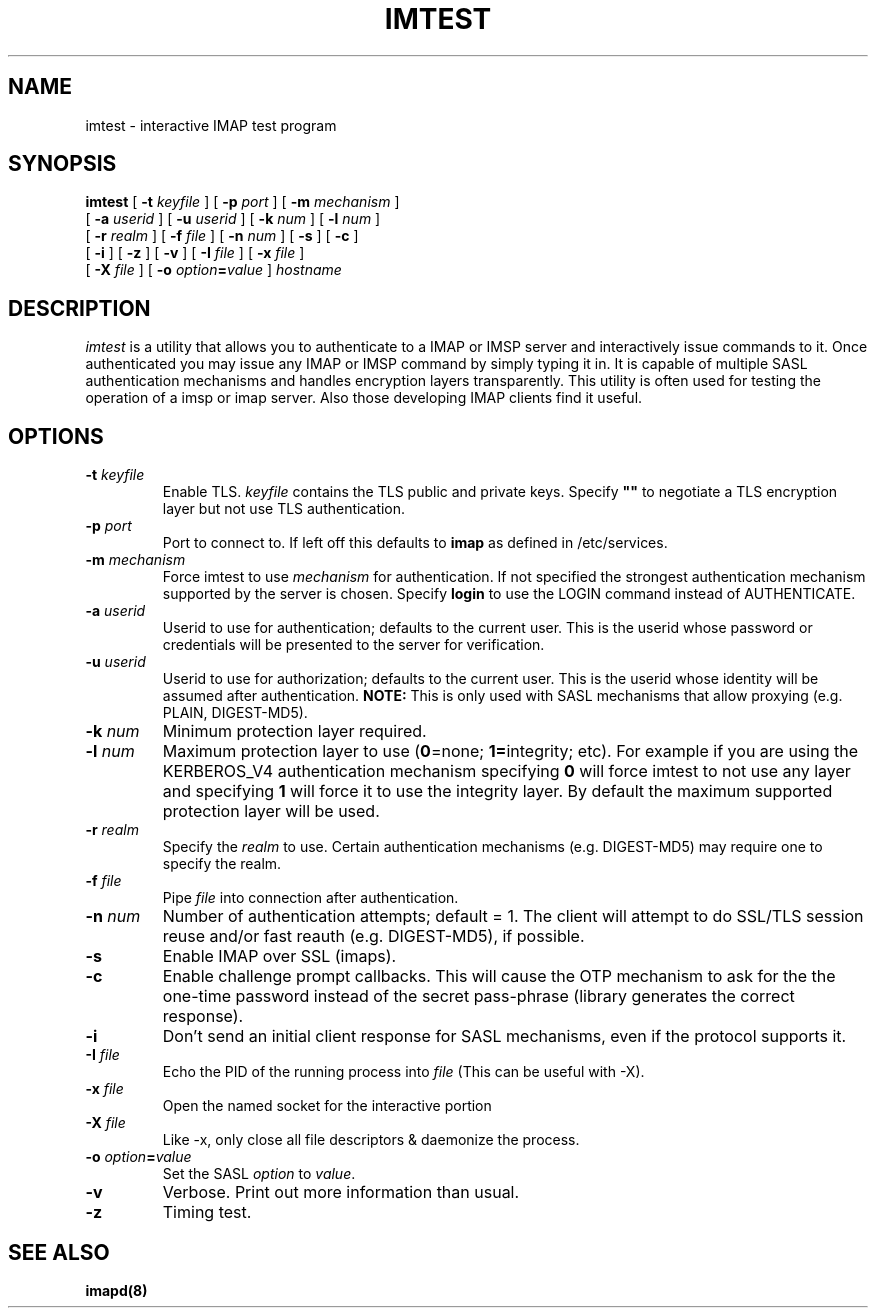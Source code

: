 .\" -*- nroff -*-
.TH IMTEST 1 "Project Cyrus" CMU
.\" 
.\" Copyright (c) 1999-2000 Carnegie Mellon University.  All rights reserved.
.\"
.\" Redistribution and use in source and binary forms, with or without
.\" modification, are permitted provided that the following conditions
.\" are met:
.\"
.\" 1. Redistributions of source code must retain the above copyright
.\"    notice, this list of conditions and the following disclaimer. 
.\"
.\" 2. Redistributions in binary form must reproduce the above copyright
.\"    notice, this list of conditions and the following disclaimer in
.\"    the documentation and/or other materials provided with the
.\"    distribution.
.\"
.\" 3. The name "Carnegie Mellon University" must not be used to
.\"    endorse or promote products derived from this software without
.\"    prior written permission. For permission or any other legal
.\"    details, please contact  
.\"      Office of Technology Transfer
.\"      Carnegie Mellon University
.\"      5000 Forbes Avenue
.\"      Pittsburgh, PA  15213-3890
.\"      (412) 268-4387, fax: (412) 268-7395
.\"      tech-transfer@andrew.cmu.edu
.\"
.\" 4. Redistributions of any form whatsoever must retain the following
.\"    acknowledgment:
.\"    "This product includes software developed by Computing Services
.\"     at Carnegie Mellon University (http://www.cmu.edu/computing/)."
.\"
.\" CARNEGIE MELLON UNIVERSITY DISCLAIMS ALL WARRANTIES WITH REGARD TO
.\" THIS SOFTWARE, INCLUDING ALL IMPLIED WARRANTIES OF MERCHANTABILITY
.\" AND FITNESS, IN NO EVENT SHALL CARNEGIE MELLON UNIVERSITY BE LIABLE
.\" FOR ANY SPECIAL, INDIRECT OR CONSEQUENTIAL DAMAGES OR ANY DAMAGES
.\" WHATSOEVER RESULTING FROM LOSS OF USE, DATA OR PROFITS, WHETHER IN
.\" AN ACTION OF CONTRACT, NEGLIGENCE OR OTHER TORTIOUS ACTION, ARISING
.\" OUT OF OR IN CONNECTION WITH THE USE OR PERFORMANCE OF THIS SOFTWARE.
.\" 
.\" $Id: imtest.1,v 1.13.2.1 2004/12/16 15:49:58 ken3 Exp $
.SH NAME
imtest \- interactive IMAP test program
.SH SYNOPSIS
.B imtest
[
.B \-t
.I keyfile
]
[
.B \-p
.I port
]
[
.B \-m
.I mechanism
]
.br
       [
.B \-a
.I userid
]
[
.B \-u
.I userid
]
[
.B \-k
.I num
]
[
.B \-l
.I num
]
.br
       [
.B \-r
.I realm
]
[
.B \-f
.I file
]
[
.B \-n
.I num
]
[
.B \-s
]
[
.B \-c
]
.br
       [
.B \-i
]
[
.B \-z
]
[
.B \-v
]
[
.B \-I
.I file
]
[
.B \-x
.I file
]
.br
       [
.B \-X
.I file
]
[
.B \-o
\fIoption\fB=\fIvalue\fR
]
\fIhostname\fR
.SH DESCRIPTION
.I imtest
is a utility that allows you to authenticate to a IMAP or IMSP server
and interactively issue commands to it. Once authenticated you may
issue any IMAP or IMSP command by simply typing it in. It is capable
of multiple SASL authentication mechanisms and handles encryption
layers transparently. This utility is often used for testing the
operation of a imsp or imap server. Also those developing IMAP clients
find it useful.
.PP
.SH OPTIONS
.TP
.BI \-t " keyfile"
Enable TLS.  \fIkeyfile\fR contains the TLS public and private keys.
Specify \fB""\fR to negotiate a TLS encryption layer but not use TLS
authentication.
.TP
.BI \-p " port"
Port to connect to. If left off this defaults to \fBimap\fR as defined in
/etc/services. 
.TP
.BI -m " mechanism"
Force imtest to use \fImechanism\fR for authentication. If not specified
the strongest authentication mechanism supported by the server is
chosen.  Specify \fBlogin\fR to use the LOGIN command instead of AUTHENTICATE.
.TP
.BI -a " userid"
Userid to use for authentication; defaults to the current user.
This is the userid whose password or credentials will be presented to
the server for verification.
.TP
.BI -u " userid"
Userid to use for authorization; defaults to the current user.
This is the userid whose identity will be assumed after authentication.
\fBNOTE:\fR This is only used with SASL mechanisms that allow proxying
(e.g. PLAIN, DIGEST-MD5).
.TP
.BI -k " num"
Minimum protection layer required.
.TP
.BI -l " num"
Maximum protection layer to use (\fB0\fR=none; \fB1=\fRintegrity;
etc).  For example if you are using the KERBEROS_V4 authentication
mechanism specifying \fB0\fR will force imtest to not use any layer
and specifying \fB1\fR will force it to use the integrity layer.  By
default the maximum supported protection layer will be used.
.TP
.BI -r " realm"
Specify the \fIrealm\fR to use. Certain authentication mechanisms
(e.g. DIGEST-MD5) may require one to specify the realm.
.TP
.BI -f " file"
Pipe \fIfile\fR into connection after authentication.
.TP
.BI -n " num"
Number of authentication attempts; default = 1.  The client will
attempt to do SSL/TLS session reuse and/or fast reauth
(e.g. DIGEST-MD5), if possible.
.TP
.B -s
Enable IMAP over SSL (imaps).
.TP
.B -c
Enable challenge prompt callbacks.  This will cause the OTP mechanism
to ask for the the one-time password instead of the secret pass-phrase
(library generates the correct response).
.TP
.B -i
Don't send an initial client response for SASL mechanisms, even if the
protocol supports it.
.TP
.BI -I " file"
Echo the PID of the running process into
.I file
(This can be useful with -X).
.TP
.BI -x " file"
Open the named socket for the interactive portion
.TP
.BI -X " file"
Like -x, only close all file descriptors & daemonize the process.
.TP
\fB-o \fIoption\fB=\fIvalue\fR
Set the SASL \fIoption\fR to \fIvalue\fR.
.TP
.B -v
Verbose. Print out more information than usual.
.TP
.B -z
Timing test.
.SH SEE ALSO
.PP
\fBimapd(8)\fR
